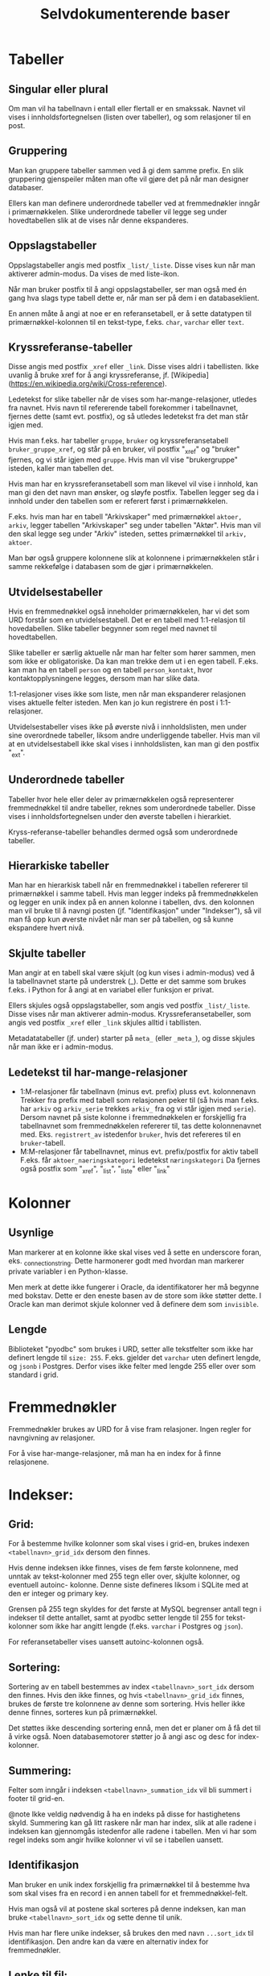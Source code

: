#+TITLE:Selvdokumenterende baser

* Tabeller
** Singular eller plural
Om man vil ha tabellnavn i entall eller flertall er en smakssak. Navnet vil
vises i innholdsfortegnelsen (listen over tabeller), og som relasjoner til en
post.
** Gruppering
Man kan gruppere tabeller sammen ved å gi dem samme prefix. En slik gruppering
gjenspeiler måten man ofte vil gjøre det på når man designer databaser.

Ellers kan man definere underordnede tabeller ved at fremmednøkler inngår i
primærnøkkelen. Slike underordnede tabeller vil legge seg under hovedtabellen
slik at de vises når denne ekspanderes.
** Oppslagstabeller
Oppslagstabeller angis med postfix =_list/_liste=. Disse vises kun når man
aktiverer admin-modus. Da vises de med liste-ikon.

Når man bruker postfix til å angi oppslagstabeller, ser man også med én gang hva
slags type tabell dette er, når man ser på dem i en databaseklient.

En annen måte å angi at noe er en referansetabell, er å sette datatypen til
primærnøkkel-kolonnen til en tekst-type, f.eks. =char=, =varchar= eller =text=.
** Kryssreferanse-tabeller
Disse angis med postfix =_xref= eller =_link=. Disse vises aldri i tabellisten.
Ikke uvanlig å bruke xref for å angi kryssreferanse, jf.
[Wikipedia](https://en.wikipedia.org/wiki/Cross-reference).

Ledetekst for slike tabeller når de vises som har-mange-relasjoner, utledes fra
navnet. Hvis navn til refererende tabell forekommer i tabellnavnet, fjernes
dette (samt evt. postfix), og så utledes ledetekst fra det man står igjen med.

Hvis man f.eks. har tabeller =gruppe=, =bruker= og kryssreferansetabell
=bruker_gruppe_xref=, og står på en bruker, vil postfix "_xref" og "bruker"
fjernes, og vi står igjen med =gruppe=. Hvis man vil vise "brukergruppe" isteden,
kaller man tabellen det.

Hvis man har en kryssreferansetabell som man likevel vil vise i innhold, kan man
gi den det navn man ønsker, og sløyfe postfix. Tabellen legger seg da i innhold
under den tabellen som er referert først i primærnøkkelen.

F.eks. hvis man har en tabell "Arkivskaper" med primærnøkkel =aktoer, arkiv=,
legger tabellen "Arkivskaper" seg under tabellen "Aktør". Hvis man vil den skal
legge seg under "Arkiv" isteden, settes primærnøkkel til =arkiv, aktoer=.

Man bør også gruppere kolonnene slik at kolonnene i primærnøkkelen står i samme
rekkefølge i databasen som de gjør i primærnøkkelen.
** Utvidelsestabeller
Hvis en fremmednøkkel også inneholder primærnøkkelen, har vi det som URD
forstår som en utvidelsestabell. Det er en tabell med 1:1-relasjon til
hovedabellen. Slike tabeller begynner som regel med navnet til hovedtabellen.

Slike tabeller er særlig aktuelle når man har felter som hører sammen, men som
ikke er obligatoriske. Da kan man trekke dem ut i en egen tabell. F.eks. kan man
ha en tabell =person= og en tabell =person_kontakt=, hvor kontaktopplysningene
legges, dersom man har slike data.

1:1-relasjoner vises ikke som liste, men når man ekspanderer relasjonen vises
aktuelle felter isteden. Men kan jo kun registrere én post i 1:1-relasjoner.

Utvidelsestabeller vises ikke på øverste nivå i innholdslisten, men under sine
overordnede tabeller, liksom andre underliggende tabeller. Hvis man vil at en
utvidelsestabell ikke skal vises i innholdslisten, kan man gi den postfix
"_ext".
** Underordnede tabeller
Tabeller hvor hele eller deler av primærnøkkelen også representerer
fremmednøkkel til andre tabeller, reknes som underordnede tabeller. Disse vises
i innholdsfortegnelsen under den øverste tabellen i hierarkiet.

Kryss-referanse-tabeller behandles dermed også som underordnede tabeller.
** Hierarkiske tabeller
Man har en hierarkisk tabell når en fremmednøkkel i tabellen refererer til
primærnøkkel i samme tabell. Hvis man legger indeks på fremmednøkkelen og legger
en unik index på en annen kolonne i tabellen, dvs. den kolonnen man vil bruke
til å navngi posten (jf. "Identifikasjon" under "Indekser"), så vil man få opp
kun øverste nivået når man ser på tabellen, og så kunne ekspandere hvert nivå.
** Skjulte tabeller
Man angir at en tabell skal være skjult (og kun vises i admin-modus) ved å la
tabellnavnet starte på understrek (_). Dette er det samme som brukes f.eks. i
Python for å angi at en variabel eller funksjon er privat.

Ellers skjules også oppslagstabeller, som angis ved postfix =_list/_liste=. Disse
vises når man aktiverer admin-modus. Kryssreferansetabeller, som angis ved
postfix =_xref= eller =_link= skjules alltid i tabllisten.

Metadatatabeller (jf. under) starter på =meta_= (eller =_meta_=), og disse skjules
når man ikke er i admin-modus.
** Ledetekst til har-mange-relasjoner
- 1:M-relasjoner får tabellnavn (minus evt. prefix) pluss evt. kolonnenavn
  Trekker fra prefix med tabell som relasjonen peker til (så hvis man f.eks. har
  =arkiv= og =arkiv_serie= trekkes =arkiv_= fra og vi står igjen med =serie=). Dersom
  navnet på siste kolonne i fremmednøkkelen er forskjellig fra tabellnavnet som
  fremmednøkkelen refererer til, tas dette kolonnenavnet med. Eks. =registrert_av=
  istedenfor =bruker=, hvis det refereres til en =bruker=-tabell.
- M:M-relasjoner får tabellnavnet, minus evt. prefix/postfix for aktiv tabell
  F.eks. får =aktoer_naeringskategori= ledetekst =næringskategori=
  Da fjernes også postfix som "_xref", "_list", "_liste" eller "_link"
* Kolonner
** Usynlige
Man markerer at en kolonne ikke skal vises ved å sette en underscore foran, eks.
_connection_string. Dette harmonerer godt med hvordan man markerer private
variabler i en Python-klasse.

Men merk at dette ikke fungerer i Oracle, da identifikatorer her må begynne med
bokstav. Dette er den eneste basen av de store som ikke støtter dette. I Oracle
kan man derimot skjule kolonner ved å definere dem som =invisible=.
** Lengde
Biblioteket "pyodbc" som brukes i URD, setter alle tekstfelter som ikke har
definert lengde til =size: 255=. F.eks. gjelder det =varchar= uten definert lengde,
og =jsonb= i Postgres. Derfor vises ikke felter med lengde 255 eller over som
standard i grid.
* Fremmednøkler
Fremmednøkler brukes av URD for å vise fram relasjoner. Ingen regler for
navngivning av relasjoner.

For å vise har-mange-relasjoner, må man ha en index for å finne relasjonene.
* Indekser:
** Grid:
For å bestemme hvilke kolonner som skal vises i grid-en, brukes indexen
=<tabellnavn>_grid_idx= dersom den finnes.

Hvis denne indeksen ikke finnes, vises de fem første kolonnene, med unntak av
tekst-kolonner med 255 tegn eller over, skjulte kolonner, og eventuell autoinc-
kolonne. Denne siste defineres liksom i SQLite med at den er integer og primary
key.

Grensen på 255 tegn skyldes for det første at MySQL begrenser antall tegn i
indekser til dette antallet, samt at pyodbc setter lengde til 255 for
tekst-kolonner som ikke har angitt lengde (f.eks. =varchar= i Postgres og =json=).

For referansetabeller vises uansett autoinc-kolonnen også.
** Sortering:
Sortering av en tabell bestemmes av index =<tabellnavn>_sort_idx= dersom den
finnes. Hvis den ikke finnes, og hvis =<tabellnavn>_grid_idx= finnes, brukes de
første tre kolonnene av denne som sortering. Hvis heller ikke denne finnes,
sorteres kun på primærnøkkel.

Det støttes ikke descending sortering ennå, men det er planer om å få det
til å virke også. Noen databasemotorer støtter jo å angi asc og desc for
index-kolonner.
** Summering:
Felter som inngår i indeksen =<tabellnavn>_summation_idx= vil bli summert i footer
til grid-en.

@note Ikke veldig nødvendig å ha en indeks på disse for hastighetens skyld.
Summering kan gå litt raskere når man har index, slik at alle radene i indeksen
kan gjennomgås istedenfor alle radene i tabellen. Men vi har som regel indeks
som angir hvilke kolonner vi vil se i tabellen uansett.
** Identifikasjon
Man bruker en unik index forskjellig fra primærnøkkel til å bestemme hva som
skal vises fra en record i en annen tabell for et fremmednøkkel-felt.

Hvis man også vil at postene skal sorteres på denne indeksen, kan man bruke
=<tabellnavn>_sort_idx= og sette denne til unik.

Hvis man har flere unike indekser, så brukes den med navn =...sort_idx= til
identifikasjon. Den andre kan da være en alternativ index for fremmednøkler.
** Lenke til fil:
For å identifisere et felt som en filbane, kan man legge inn index
=<tabellnavn>_filepath_idx=.

Dette tillater også at man setter sammen filbanen fra flere kolonner, f.eks. en
kolonne som betegner sti til mappen hvor filen befinner seg, og en som betegner
filnavn. Da opprettes indexen på alle disse kolonnene. Man må angi kolonnene i
den rekkefølgen som brukes i filbanen.

Hvis man bruker SQLite, kan man angi stien relativt til stien til SQLite-filen.
** Vise har-mange-relasjoner
Fremmednøkler bør være knytta til indekser når man man skal gå andre veien i en
fk-relasjon, dvs. vise har-mange-relasjoner. Indeksene brukes altså til å hente
opp alle relasjoner. URD viser ikke fram slike relasjoner med mindre det finnes
en index som kan brukes for å finne dem. Hvis det ikke eksisterer en indeks på
samme kolonner som fremmednøkkelen, vises relasjonen kun fra refererende tabell.

MySQL oppretter indekser automatisk når man genererer fremmednøkkel. Men det er
også den eneste databasen som URD støtter som gjør dette automatisk. Så når URD
krever at indeks må være på plass for å vise relasjonen, sikres også at disse
indeksene opprettes. Dette er altså helt i tråd med URD sin filosofi - å
effektivisere spørringer samtidig som de definerer hvordan basen vises fram.
* Terminologi
Har en egen tabell =meta_term= for å håntere beskrivelse, særlig ettersom
det ikke finnes noen felles sql-standard for å legge til beskrivelser til
tabeller og kolonner i databasen.

Dessuten gir det mulighet til å beskrive mer (f.eks. prefixer).

Tabellen består kun av tre kolonner:
- term (pk)
- label
- attributes

Tabellen beskriver altså terminologien som er brukt i databasen. Det kan være et
fagsystem med egen terminologi. Man kan angi tabell- og kolonnenavn, samt
tabell- og kolonne-prefixer.

Vi spesifiserer altså ikke nødvendigvis hvilket objekt dette gjelder. Det er kun
terminologien som beskrives. Dvs. at når man har to kolonner med samme navn i
forskjellige tabeller, trenger label for dette bare å beskrives én gang.

Men hvis man trenger å beskrive to kolonner med samme navn forskjellig, kan man
legge til tabellnavnet først i "term"-kolonnen, og slik angi
=tabellnavn.kolonnenavn=, dvs. på samme måte som man angir en kolonne i en
sql-setning.

I kolonnen "attributes" kan man angi html-attributter i YAML. Her kan man f.eks.
angi en beskrivelse av et felt med "title"-attributtet, så blir beskrivelsen til
feltet vist når man holder muspekeren over ledeteksten eller feltet. Man kan
også angi Tachyons-klasser for å tune utseendet, jf https://tachyons.io/docs/

Bare noen få attributter støttes foreløpig:
- class :: Brukes på input-felter i postskjemaet og celler i tabellen
- style :: Brukes på input-felter i postskjemaet
- title :: Brukes til feltbeskrivelse i postvisning/postskjema
- pattern :: Brukes på input-felter av typen 'text' i postskjemaet

Man kan også legge inn attributtet "data-format" med verdi "markdown" for å angi
at et felt skal formateres med Markdown.

SQL for å opprette terminologi-tabellen:
#+BEGIN_SRC sql
create table meta_term
(
	term varchar(100) not null,
	label varchar(100),
	attributes varchar(1000),
	primary key (term)
);
#+END_SRC
* Metadata
Har en tabell =meta_data= med følgende kolonner:
- _name
- label
- description
- cache

=_name= angir databasenavnet. Sørger for at man ikke kan ha flere rader som
beskriver databasen. Understrek først i navnet medførerer at kolonnen ikke vises
i URD.

=label= angir hvordan navnet på databasen skal vises i URD.

=description= brukes til å beskrive databasen. Denne vises når man går inn på en
database.

=cache= holder en json-versjon av databasestrukturen. Genereres via dialog for å
oppdatere skjema fra base.

Tabellen genereres automatik dersom man genererer et cache av
databasestrukturen. Ellers kan den også opprettes manuelt:
#+begin_src sql
DROP TABLE IF EXISTS meta_data;
CREATE TABLE meta_data (
    _name varchar(30) NOT NULL,
    label varchar(30) NOT NULL,
    description text NOT NULL,
    cache json,
    PRIMARY KEY (_name)
);
#+end_src

* Views
** Bruke view til å bestemme grid
Istedenfor for definere en grid vha. indeks =<tabellnavn>_grid_idx=, kan man bruke
et view =<tabellnavn>_grid=. Dette viewet må ha med alle primærnøkkel-kolonnene
til opprinnelig tabell. Fordelen med å bruke et view istedenfor en indeks, er at
man kan definere opp kolonner som ikke finnes i opprinnelig tabell. Slik kan man
få inn f.eks. statistikk, antall underliggende, mm.

Alle ekstra kolonner i viewet blir også tilgjengelig i postvisningen, og blir
søkbare.
* Relasjoner
For at relasjoner skal vises, må det være en index på de kolonnene som definerer
relasjonen. Dette er alltid tilfelle i MySQL, for der må man ha en index for
fremmednøkler. Dette er ikke tilfelle i PostgreSQL, så der må man opprette index
eksplisitt for å få visning av relasjon.

I hierarkiske strukturer hvor tabell på laveste nivå har primærnøkkel som
inneholder alle tabeller på overordnet nivå (eks. et dokument har saksnr som del
av primærnøkkelen), vil da alle relasjoner til det laveste nivået (dokument)
også vises på øverste nivå (sak). Dette fordi indeksen som brukes for å knytte
relasjonen til dokumentet også nødvendigvis vil fungere som indeks for å hente
disse relasjonene fra øverste nivå (sak), fordi saksnr inngår i primærnøkkelen.
Man kan unngå å vise relasjoner på øverste nivå ved å legge inn prefix på
relasjonen tilsvarende tabellen relasjonen hører til (dokument). Hvis man f.eks.
har =dokument_adressat= som navn på en slik relasjonstabell, vil den kun vises
under =dokument=.

Hvis man vil vise noen relasjoner kun for visse typer poster, kan man ha en
kolonne som viser type både i hovedtabellen og i relasjonstabellene. I
sistnevnte opprettes en kolonne med konstant verdi lik typen man vil vise
relasjon for. Dette gjøres ved å sette default verdi på kolonnen til typen, og
så angi kolonnenavnet med prefix "const_" eller "_". (Sistnevnte angir usynlig
kolonne, og kan brukes for de databasene som støtter det. Kolonner med navn som
starter på "const_" vil heller ikke vises i brukergrensesnittet.) Så lar man
type-feltet være en del av fremmednøkkelen til hovedtabellen.

